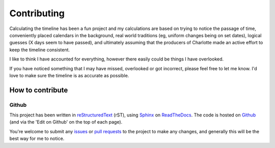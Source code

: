 ===========================
Contributing
===========================

Calculating the timeline has been a fun project and my calculations are based on trying to notice the passage of time, conveniently placed calendars in the background, real world traditions (eg, uniform changes being on set dates), logical guesses (X days seem to have passed), and ultimately assuming that the producers of Charlotte made an active effort to keep the timeline consistent.

I like to think I have accounted for everything, however there easily could be things I have overlooked. 

If you have noticed something that I may have missed, overlooked or got incorrect, please feel free to let me know. I'd love to make sure the timeline is as accurate as possible.


How to contribute
==================

Github
--------------

This project has been written in `reStructuredText <https://docutils.sourceforge.io/rst.html>`_ (rST), using `Sphinx <https://www.sphinx-doc.org/en/master/>`_ on `ReadTheDocs <https://readthedocs.org/>`_. The code is hosted on `Github <https://github.com/KanchiMoe/Charlotte-timeline>`_ (and via the 'Edit on Github' on the top of each page).

You're welcome to submit any `issues <https://github.com/KanchiMoe/Charlotte-timeline/issues>`_ or `pull requests <https://github.com/KanchiMoe/Charlotte-timeline/pulls>`_ to the project to make any changes, and generally this will be the best way for me to notice.